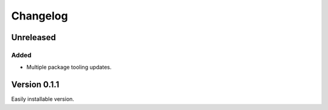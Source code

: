 =========
Changelog
=========

Unreleased
==========

Added
~~~~~
* Multiple package tooling updates.


Version 0.1.1
=============
Easily installable version.
